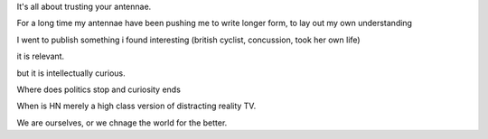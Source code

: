 It's all about trusting your antennae.

For a long time my antennae have been pushing me to write longer form, to lay out my own understanding

I went to publish something i found interesting (british cyclist, concussion, took her own life) 

it is relevant.

but it is intellectually curious.

Where does politics stop and curiosity ends

When is HN merely a high class version of distracting reality TV.

We are ourselves, or we chnage the world for the better.